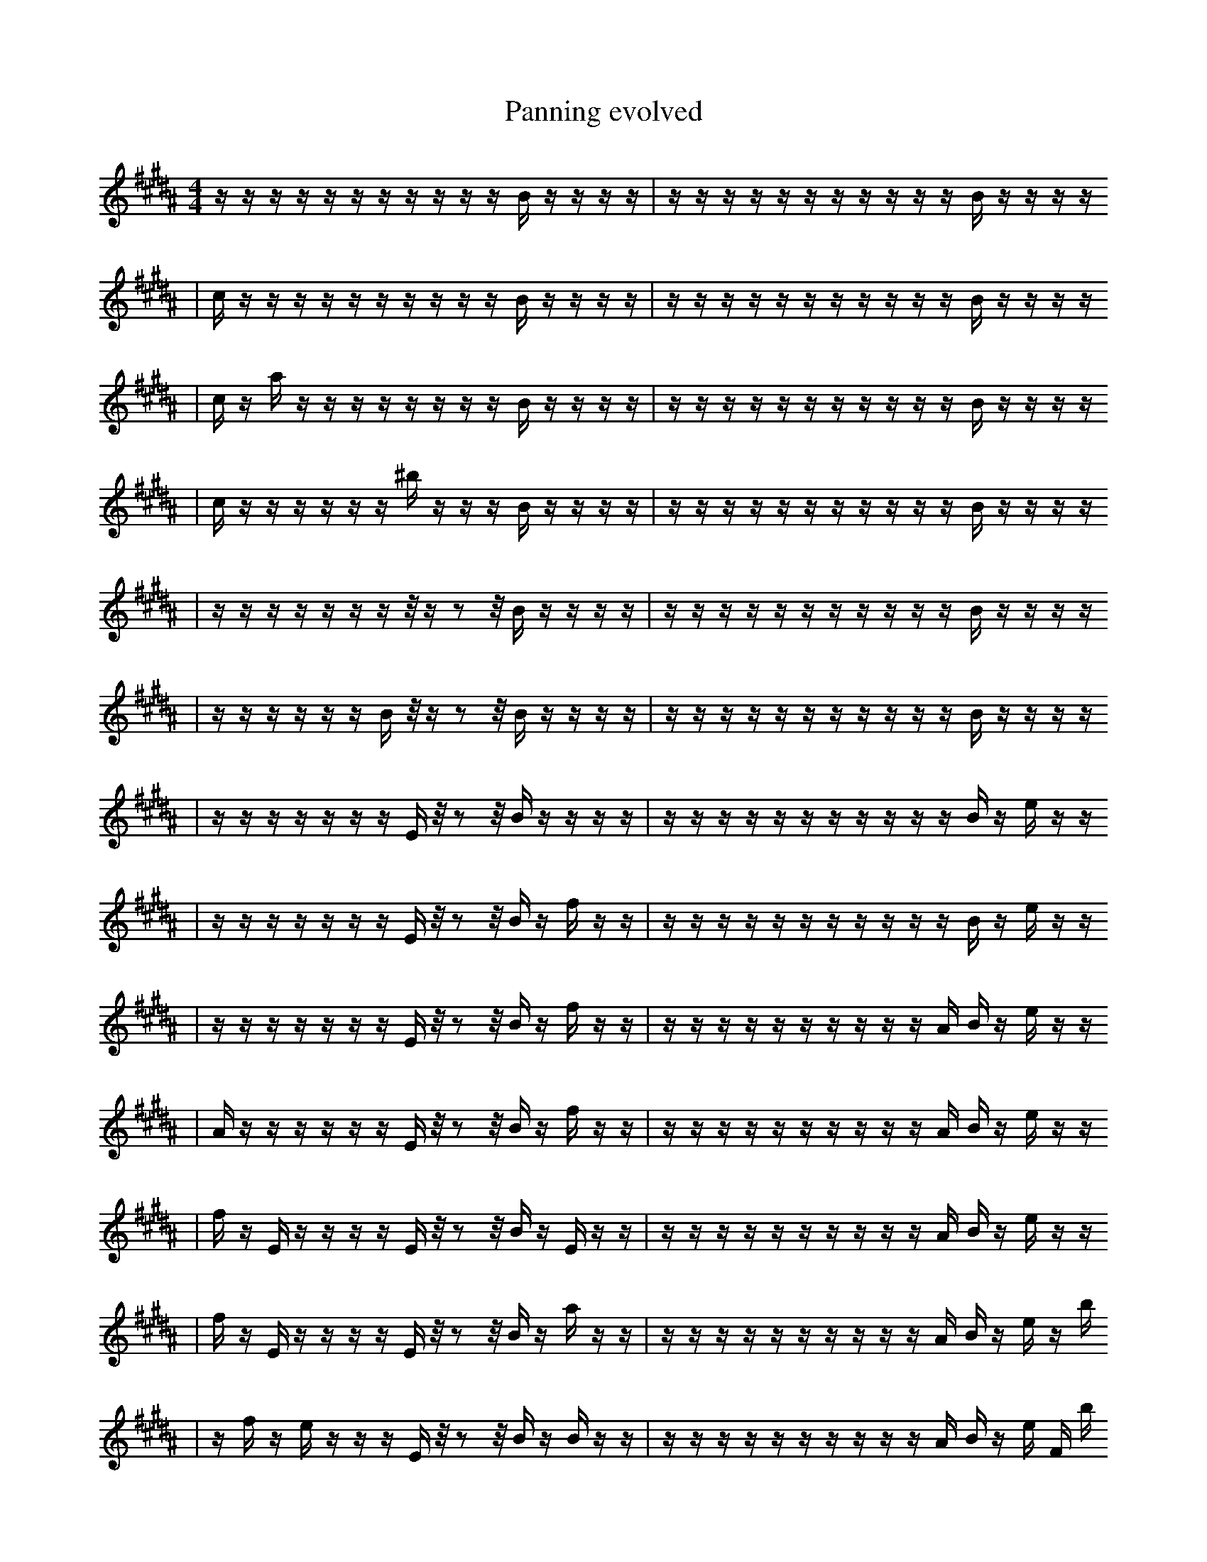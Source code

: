 X:1
T:Panning evolved
M:4/4
L:1/16
K:B
z1 z1 z1 z1 z1 z1 z1 z1 z1 z1 z1 B1 z1 z1 z1 z1 | z1 z1 z1 z1 z1 z1 z1 z1 z1 z1 z1 B1 z1 z1 z1 z1
| c1 z1 z1 z1 z1 z1 z1 z1 z1 z1 z1 B1 z1 z1 z1 z1 | z1 z1 z1 z1 z1 z1 z1 z1 z1 z1 z1 B1 z1 z1 z1 z1
| c1 z1 a1 z1 z1 z1 z1 z1 z1 z1 z1 B1 z1 z1 z1 z1 | z1 z1 z1 z1 z1 z1 z1 z1 z1 z1 z1 B1 z1 z1 z1 z1
| c1 z1 z1 z1 z1 z1 z1 ^b1 z1 z1 z1 B1 z1 z1 z1 z1 | z1 z1 z1 z1 z1 z1 z1 z1 z1 z1 z1 B1 z1 z1 z1 z1
| z1 z1 z1 z1 z1 z1 z1 z1/2 z1 z2 z1/2 B1 z1 z1 z1 z1 | z1 z1 z1 z1 z1 z1 z1 z1 z1 z1 z1 B1 z1 z1 z1 z1
| z1 z1 z1 z1 z1 z1 B1 z1/2 z1 z2 z1/2 B1 z1 z1 z1 z1 | z1 z1 z1 z1 z1 z1 z1 z1 z1 z1 z1 B1 z1 z1 z1 z1
| z1 z1 z1 z1 z1 z1 z1 E1 z1/2 z2 z1/2 B1 z1 z1 z1 z1 | z1 z1 z1 z1 z1 z1 z1 z1 z1 z1 z1 B1 z1 e1 z1 z1
| z1 z1 z1 z1 z1 z1 z1 E1 z1/2 z2 z1/2 B1 z1 f1 z1 z1 | z1 z1 z1 z1 z1 z1 z1 z1 z1 z1 z1 B1 z1 e1 z1 z1
| z1 z1 z1 z1 z1 z1 z1 E1 z1/2 z2 z1/2 B1 z1 f1 z1 z1 | z1 z1 z1 z1 z1 z1 z1 z1 z1 z1 A1 B1 z1 e1 z1 z1
| A1 z1 z1 z1 z1 z1 z1 E1 z1/2 z2 z1/2 B1 z1 f1 z1 z1 | z1 z1 z1 z1 z1 z1 z1 z1 z1 z1 A1 B1 z1 e1 z1 z1
| f1 z1 E1 z1 z1 z1 z1 E1 z1/2 z2 z1/2 B1 z1 E1 z1 z1 | z1 z1 z1 z1 z1 z1 z1 z1 z1 z1 A1 B1 z1 e1 z1 z1
| f1 z1 E1 z1 z1 z1 z1 E1 z1/2 z2 z1/2 B1 z1 a1 z1 z1 | z1 z1 z1 z1 z1 z1 z1 z1 z1 z1 A1 B1 z1 e1 z1 b1
| z1 f1 z1 e1 z1 z1 z1 E1 z1/2 z2 z1/2 B1 z1 B1 z1 z1 | z1 z1 z1 z1 z1 z1 z1 z1 z1 z1 A1 B1 z1 e1 F1 b1
| f1 z1 E1 e1 z1 z1 z1 E1 z1/2 z2 z1/2 B1 z1 a1 z1 z1 | z1 z1 z1 z1 z1 z1 z1 z1 z1 z1 A1 B1 z1 e1 F1 b1
| f1 z1 E1 e1 z1 z1 B1 E1 z1/2 z2 z1/2 B1 z1 a1 z1 z1 | z1 z1 z1 z1 z1 z1 z1 z1 z1 z1 A1 B1 z1 e1 F1 b1
| f1 z1 E1 e1 z1 C1 B1 E1 z1/2 z2 z1/2 B1 z1 a1 z1 z1 | z1 z1 z1 z1 z1 z1 z1 z1 z1 z1 A1 B1 z1 e1 F1 b1
| f1 z1 E1 e1 z1 C1 B1 E1 z1/2 z2 z1/2 B1 z1 a1 z1 z1 | z1 z1 z1 z1 z1 z1 z1 B1 z1 z1 A1 B1 z1 e1 F1 b1
| f1 z1 E1 e1 z1 C1 B1 E1 z1/2 z2 z1/2 B1 z1 a1 z1 z1 | z1 z1 z1 z1 z1 z1 z1 B1 z1 z1 A1 B1 f1 e1 F1 b1
| f1 z1 E1 e1 z1 C1 B1 E1 z1/2 z2 z1/2 B1 =F1 z1 z1 z1 | z1 z1 z1 z1 z1 z1 z1 B1 z1 z1 A1 B1 f1 e1 F1 b1
| f1 f1 E1 e1 z1 C1 B1 E1 z1/2 z2 z1/2 B1 =F1 z1 z1 z1 | z1 z1 z1 z1 z1 z1 z1 B1 z1 z1 A1 B1 f1 e1 F1 b1
| f1 f1 E1 e1 z1 C1 B1 E1 z1/2 z2 z1/2 B1 =F1 z1 z1 z1 | b1 z1 z1 z1 z1 z1 z1 B1 z1 z1 A1 B1 f1 e1 F1 b1
| f1 f1 E1 e1 z1 C1 B1 E1 z1 z2 z1 B1 F1/2 z1 z1 z1/2 | b1 B1 z1 b1 z1 z1 z1 B1 G1 z1 A1 B1 f1 e1 F1 z1
| f1 f1 E1 e1 z1 C1 B1 E1 z1/2 z2 z1/2 B1 =F1 z1 z1 z1 | b1 B1 z1 b1 z1 z1 z1 B1 z1 z1 A1 B1 f1 e1 F1 b1
| f1 f1 E1 e1 z1 C1 B1 E1 z1/2 z2 z1/2 B1 =F1 z1 z1 z1 | b1 B1 z1 b1 z1 z1 z1 B1 G1 z1 A1 B1 f1 e1 F1 b1
| f1 f1 E1 e1 z1 C1 B1 E1 z1/2 z2 z1/2 B1 =F1 z1 =a1 z1 | b1 B1 z1 b1 z1 z1 z1 B1 G1 z1 A1 B1 f1 e1 F1 b1
| f1 f1 e1 z1 b1 B2 B1 E1 z1/2 z2 z1/2 B1 F1 f1 z1 | b1 B1 z1 B1 z1 z1 z1 B1 G1 z1 A1 B1 f1 e1 F1 b1
| f1 f1 e1 z1 b1 B2 B1 E1 z1/2 z2 z1/2 B1 =F1 f1 z1 | b1 B1 z1 B1 z1 z1 z1 B1 G1 z1 A1 B1 f1 e1 F1 b1
| f1 f1 e1 z1 b1 B2 B1 E1 z1/2 z2 z1/2 B1 =F1 f1 z1 | B1 =C1 z1 B1 z1 z1 z1 B1 G1 z1 A1 B1 f1 e1 F1 B1
| f1 f1 e1 z1 b1 B2 B1 E1 z1/2 z2 z1/2 B1 =F1 f1 z1 | B1 E2 z1 B1 z1 z1 z1 B1 G1 z1 A1 B1 f1 F1 B1
| f1 f1 e1 z1 b1 D1 B2 B1 E1 z1/2 z2 z1/2 B1 F1 z1 | B1 E2 z1 B1 z1 z1 z1 B1 G1 z1 A1 B1 f1 F1 B1
| f1 f1 e1 z1/2 b1 D1 B2 B1 E1 z1/2 z2 B1/2 B1 z1 F1/2 z1 | B1 E2 z1 B1 z1 z1 z1 B1 G1 z1 A1 B1 f1 F1 B1
| f1 f1 e1 z1/2 b1 D1 B2 B1 E1 z1/2 z2 z1/2 B1 z1 F1/2 z1 | B1 E2 z1 B1 z1 z1 z1 B1 G1 z1 A1 B1 f1 F1 B1
| f1 f1 e1 z1/2 b1 D1 B2 B1 E1 z1/2 z2 z1/2 B1 z1 F1/2 z1 | B1 E2 z1 G1 B1 z1 z1 B1 G1 z1 A1 B1 f1 D1 B1
| f1 e1 z1/2 b1 D1 B2 B1 E1 z1/2 z2 z1/2 B1 z1 F2 _d1/2 | B1 E2 z1 G1 B1 z1 z1 B1 G1 z1 A1 B1 f1 D1 B1
| f1 e1 z1/2 b1 D1 B2 B1 E1 z1/2 z2 z1/2 =B1 z1 F2 _d1/2 | B1 E2 z1 G1 B1 z1 z1 B1 G1 z1 A1 B1 f1 D1 B1
| f1 e1 z1/2 z3 D1 e2 B1 E1 z1/2 z2 F1/2 =B1 z1 _d1/2 | B1 E2 z1 G1 B1 z1 z1 B1 G1 z1 A1 B1 f1 D1 B1
| f1 e1 z1/2 z3 D1 e2 B1 E1 z1/2 z2 F1/2 =B1 z1 _d1/2 | B1 E2 G1 B1 B1 z1 z1 B1 G1 z1 A1 B1 f1 D1 B1
| f1 e1 E1/2 z3 D1 e2 b1 E1 z1/2 z2 F1/2 =b1 z1 _d1/2 | B1 G1 B1 c1 B1 z1 z1 B1 G1 b1 z1 A1 B1 f1 D1 B1
| f1 e1 E1/2 z3 D1 e2 b1 E1 z1/2 z2 F1/2 =b1 z1 _d1/2 | B1 E2 G1 B1 B1 z1 z1 B1 G1 z1 A1 B1 f1 D1 B1
| f1 e1 E1/2 z3 D1 e2 b1 E1 z1/2 z2 F1/2 =b1 z1 _d1/2 | E2 G1 B1 B1 z1 B1 G1 z1 B2 A1 B1 f1 D1 B1
| f1 e1 E1/2 z3 D1 e2 b1 E1 z1/2 z2 F1/2 =b1 z1 _d1/2 | E2 G1 B1 =e1 z1 G1 z1 A1 B1 f1 D3 D1 B1
| f1 e1 E1/2 z3 D1 e2 b1 E1 z1/2 z2 F1/2 =b1 z1 _d1/2 | E2 G1 B1 =e1 z1 G1 z1 A1 ^f1 f1 D3 D1 B1
| f1 e1 E1/2 z3 D1 e2 b1 E1 z1/2 z2 F1/2 =b1 z1 _d1/2 | E2 G1 B2 =e1 G1 z1 A1 ^f1 f1 D3 D1 B1
| f1 b1 z3 D1 e2 E1 _B2 z1/2 z2 =E1 z1 _d1/2 | E2 B2 B1 z1 A1 f1 D1 z6 B1
| a1 b6 F3 F1 z4 B1/4 ^C1/2 z1/4 | E2 B2 B1 z1 A1 f1 D1 z6 B1
| _f1 g1 E1 _e1 D1 B1 F1 =E,1 a6 e2 | ^E1 b4 ^C1 =g4 z1 z2 C1 g1 _E1
| a1 b6 F3 F1 z4 B1/4 ^C1/2 z1/4 | D1 E2 B2 E1 F2 F,1 z6 C1
| a1 b6 F3 F1 z4 B1/4 ^C1/2 z1/4 | G1 _B,2 F2 z6 b1 c4 |]